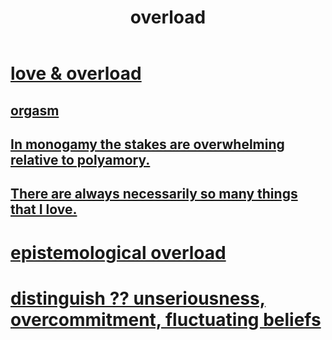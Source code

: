 :PROPERTIES:
:ID:       aa364e41-1550-4f82-95ba-6f63368388e8
:ROAM_ALIASES: overwhelm stress
:END:
#+title: overload
* [[id:f23de8b3-b50b-408b-bc7e-48dc50418155][love & overload]]
** [[id:f516cf30-aad5-4b56-9abb-904c29dc99c3][orgasm]]
** [[id:140dac3d-ea32-4902-8de9-518917eeb9df][In monogamy the stakes are overwhelming relative to polyamory.]]
** [[id:3e105c37-33ff-4692-a194-2f51d79ccc5d][There are always necessarily so many things that I love.]]
* [[id:d4df3ea1-f333-4dd8-a208-907d176dbadb][epistemological overload]]
* [[id:a06497e3-d06c-45a1-811f-f1d8e7bd877b][distinguish ?? unseriousness, overcommitment, fluctuating beliefs]]
